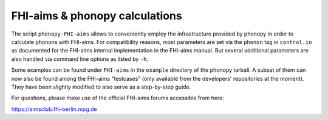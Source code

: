 .. _FHI_aims_interface:

FHI-aims & phonopy calculations
===============================

The script ``phonopy-FHI-aims`` allows to conveniently employ the
infrastructure provided by phonopy in order to calculate phonons with
FHI-aims.  For compatibility reasons, most parameters are set via the
``phonon`` tag in ``control.in`` as documented for the FHI-aims
internal implementation in the FHI-aims manual. But several
additional parameters are also handled via command line options as
listed by ``-h``.

Some examples can be found under ``FHI-aims`` in the ``example``
directory of the phonopy tarball. A subset of them can now also be
found among the FHI-aims "testcases" (only available from the
developers' repositories at the moment). They have been slightly
modified to also serve as a step-by-step guide.

For questions, please make use of the official FHI-aims forums accessible
from here: 

https://aimsclub.fhi-berlin.mpg.de
